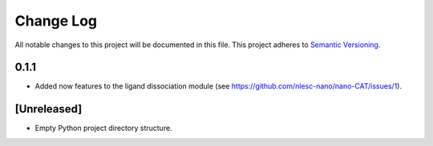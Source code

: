 ###########
Change Log
###########

All notable changes to this project will be documented in this file.
This project adheres to `Semantic Versioning <http://semver.org/>`_.

0.1.1
*****

* Added now features to the ligand dissociation module 
  (see https://github.com/nlesc-nano/nano-CAT/issues/1).


[Unreleased]
************

* Empty Python project directory structure.
